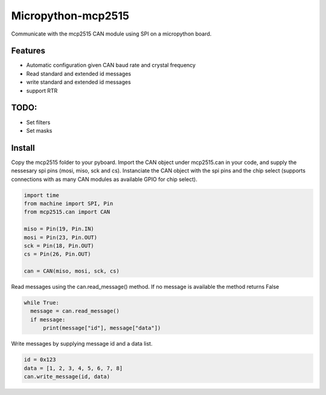===================
Micropython-mcp2515
===================
.. raw:: html

    <img src="mcp2515.jpg" height="200px", align="right">
    
 
Communicate with the mcp2515 CAN module using SPI on a micropython board.


........
Features
........
* Automatic configuration given CAN baud rate and crystal frequency
* Read standard and extended id messages
* write standard and extended id messages
* support RTR

.....
TODO:
.....
* Set filters
* Set masks

.......
Install
.......
Copy the mcp2515 folder to your pyboard. Import the CAN object under mcp2515.can in your code, and supply the nessesary spi pins (mosi, miso, sck and cs). Instanciate the CAN object with the spi pins and the chip select (supports connections with as many CAN modules as available GPIO for chip select).

.. code-block:: python

  import time
  from machine import SPI, Pin
  from mcp2515.can import CAN

  miso = Pin(19, Pin.IN)
  mosi = Pin(23, Pin.OUT)
  sck = Pin(18, Pin.OUT)
  cs = Pin(26, Pin.OUT)

  can = CAN(miso, mosi, sck, cs)
  
Read messages using the can.read_message() method. If no message is available the method returns False

.. code-block:: python

  while True:
    message = can.read_message()
    if message:
        print(message["id"], message["data"])
  
Write messages by supplying message id and a data list. 

.. code-block:: python

  id = 0x123
  data = [1, 2, 3, 4, 5, 6, 7, 8]
  can.write_message(id, data)
  
  
